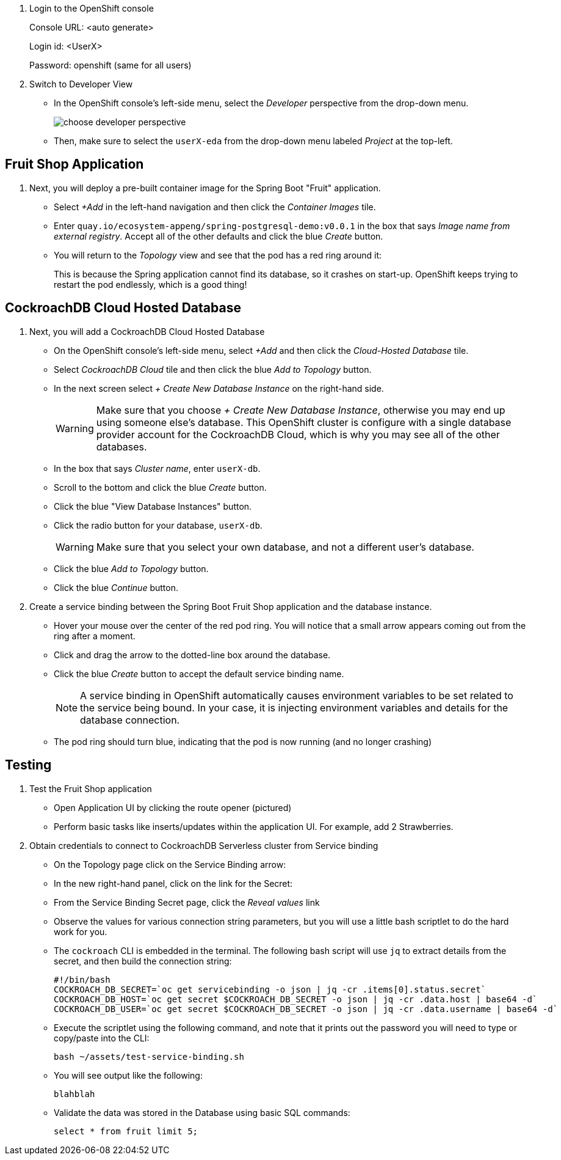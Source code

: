 . Login to the OpenShift console
+
Console URL: <auto generate>
+
Login id: <UserX>
+
Password: openshift (same for all users)

. Switch to Developer View
+
* In the OpenShift console's left-side menu, select the _Developer_ perspective
from the drop-down menu.
+
image::images/choose-developer-perspective.png[]
+
* Then, make sure to select the `userX-eda` from the drop-down menu labeled
_Project_ at the top-left.

## Fruit Shop Application
. Next, you will deploy a pre-built container image for the Spring Boot "Fruit"
application.
+
* Select _+Add_ in the left-hand navigation and then click the _Container Images_
tile.
+
* Enter `quay.io/ecosystem-appeng/spring-postgresql-demo:v0.0.1` in the box that
says _Image name from external registry_. Accept all of the other defaults and
click the blue _Create_ button.
+
* You will return to the _Topology_ view and see that the pod has a red ring
around it:
+
This is because the Spring application cannot find its database, so it crashes
on start-up. OpenShift keeps trying to restart the pod endlessly, which is a
good thing!

## CockroachDB Cloud Hosted Database
. Next, you will add a CockroachDB Cloud Hosted Database
+
* On the OpenShift console's left-side menu, select _+Add_ and then click the _Cloud-Hosted
Database_ tile. 
+
* Select _CockroachDB Cloud_ tile and then click the blue _Add to Topology_ button.
+
* In the next screen select _+ Create New Database Instance_ on the right-hand side.
[WARNING]
Make sure that you choose _+ Create New Database Instance_, otherwise you may
end up using someone else's database. This OpenShift cluster is configure with a
single database provider account for the CockroachDB Cloud, which is why you may
see all of the other databases.
+
* In the box that says _Cluster name_, enter `userX-db`.
* Scroll to the bottom and click the blue _Create_ button.
* Click the blue "View Database Instances" button.
* Click the radio button for your database, `userX-db`.
[WARNING]
Make sure that you select your own database, and not a different user's database.
* Click the blue _Add to Topology_ button.
* Click the blue _Continue_ button.
. Create a service binding between the Spring Boot Fruit Shop application and
the database instance.
* Hover your mouse over the center of the red pod ring. You will notice that a
small arrow appears coming out from the ring after a moment.
* Click and drag the arrow to the dotted-line box around the database.
* Click the blue _Create_ button to accept the default service binding name.
[NOTE]
A service binding in OpenShift automatically causes environment variables to be
set related to the service being bound. In your case, it is injecting
environment variables and details for the database connection.
* The pod ring should turn blue, indicating that the pod is now running (and no
longer crashing)

## Testing
. Test the Fruit Shop application
* Open Application UI by clicking the route opener (pictured)
* Perform basic tasks like inserts/updates within the application UI. For
  example, add 2 Strawberries.
. Obtain credentials to connect to CockroachDB Serverless cluster from Service
binding
* On the Topology page click on the Service Binding arrow:
* In the new right-hand panel, click on the link for the Secret:
* From the Service Binding Secret page, click the _Reveal values_ link
* Observe the values for various connection string parameters, but you will use
a little bash scriptlet to do the hard work for you.
* The `cockroach` CLI is embedded in the terminal. The following bash script will use `jq` to extract details from the secret, and then build the connection string:
+
[source,bash]
----
#!/bin/bash
COCKROACH_DB_SECRET=`oc get servicebinding -o json | jq -cr .items[0].status.secret`
COCKROACH_DB_HOST=`oc get secret $COCKROACH_DB_SECRET -o json | jq -cr .data.host | base64 -d`
COCKROACH_DB_USER=`oc get secret $COCKROACH_DB_SECRET -o json | jq -cr .data.username | base64 -d`
----

* Execute the scriptlet using the following command, and note that it prints out the password you will need to type or copy/paste into the CLI:
+
[source,bash,role=execute]
----
bash ~/assets/test-service-binding.sh
----

* You will see output like the following:
+
[source,bash]
----
blahblah
----

* Validate the data was stored in the Database using basic SQL commands:
+
[source,sql]
----
select * from fruit limit 5;
----
